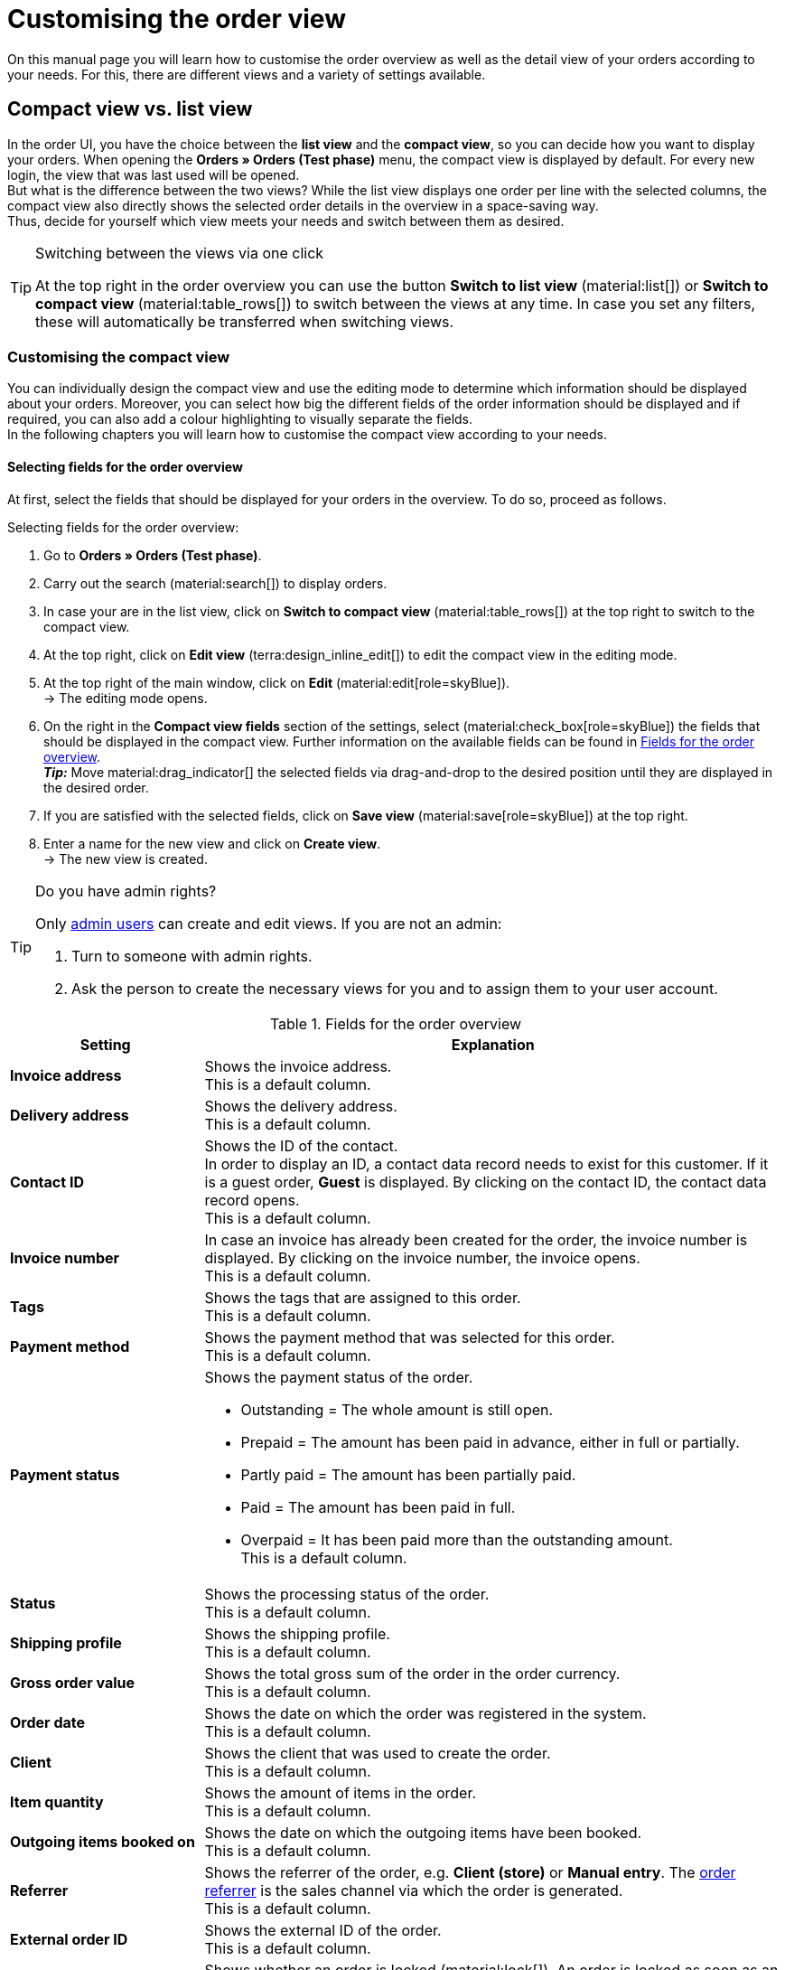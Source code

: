 = Customising the order view

:keywords: MyView, design order view, customise order view, adjust order view, adjust columns for order view, configure columns, compact view, list view
:author: team-order-core
:description: Learn how to customise the order overview as well as the detail view of your orders. In the editing mode, decide for yourself which information and settings you need for managing your orders.

On this manual page you will learn how to customise the order overview as well as the detail view of your orders according to your needs. For this, there are different views and a variety of settings available.

[#compact-vs-list-view]
==  Compact view vs. list view

In the order UI, you have the choice between the *list view* and the *compact view*, so you can decide how you want to display your orders. When opening the *Orders » Orders (Test phase)* menu, the compact view is displayed by default. For every new login, the view that was last used will be opened. +
But what is the difference between the two views? While the list view displays one order per line with the selected columns, the compact view also directly shows the selected order details in the overview in a space-saving way. +
Thus, decide for yourself which view meets your needs and switch between them as desired.

[TIP]
.Switching between the views via one click
====
At the top right in the order overview you can use the button *Switch to list view* (material:list[]) or *Switch to compact view* (material:table_rows[]) to switch between the views at any time. In case you set any filters, these will automatically be transferred when switching views.
====

[#configure-compact-view]
=== Customising the compact view

You can individually design the compact view and use the editing mode to determine which information should be displayed about your orders. Moreover, you can select how big the different fields of the order information should be displayed and if required, you can also add a colour highlighting to visually separate the fields. +
In the following chapters you will learn how to customise the compact view according to your needs.

[#compact-view-fields]
==== Selecting fields for the order overview

At first, select the fields that should be displayed for your orders in the overview. To do so, proceed as follows.

[.instruction]
Selecting fields for the order overview:

. Go to *Orders » Orders (Test phase)*.
. Carry out the search (material:search[]) to display orders.
. In case your are in the list view, click on *Switch to compact view* (material:table_rows[]) at the top right to switch to the compact view.
. At the top right, click on *Edit view* (terra:design_inline_edit[]) to edit the compact view in the editing mode.
. At the top right of the main window, click on *Edit* (material:edit[role=skyBlue]). +
→ The editing mode opens.
. On the right in the *Compact view fields* section of the settings, select (material:check_box[role=skyBlue]) the fields that should be displayed in the compact view. Further information on the available fields can be found in <<#table-columns-compact-view>>. +
*_Tip:_* Move material:drag_indicator[] the selected fields via drag-and-drop to the desired position until they are displayed in the desired order. +
. If you are satisfied with the selected fields, click on *Save view* (material:save[role=skyBlue]) at the top right.
. Enter a name for the new view and click on *Create view*. +
→ The new view is created.

[TIP]
.Do you have admin rights?
======
Only xref:business-decisions:user-accounts-access.adoc#[admin users] can create and edit views.
If you are not an admin:

. Turn to someone with admin rights.
. Ask the person to create the necessary views for you and to assign them to your user account.
======

[[table-columns-compact-view]]
.Fields for the order overview
[cols="1,3"]
|===
|Setting |Explanation

| *Invoice address*
|Shows the invoice address. +
This is a default column.

| *Delivery address*
|Shows the delivery address. +
This is a default column.

| *Contact ID*
|Shows the ID of the contact. +
In order to display an ID, a contact data record needs to exist for this customer. If it is a guest order, *Guest* is displayed. By clicking on the contact ID, the contact data record opens. +
This is a default column.

| *Invoice number*
|In case an invoice has already been created for the order, the invoice number is displayed. By clicking on the invoice number, the invoice opens. +
This is a default column.

| *Tags*
|Shows the tags that are assigned to this order. +
This is a default column.

| *Payment method*
|Shows the payment method that was selected for this order. +
This is a default column.

| *Payment status*
a|Shows the payment status of the order. +

* Outstanding = The whole amount is still open.
* Prepaid = The amount has been paid in advance, either in full or partially.
* Partly paid = The amount has been partially paid.
* Paid = The amount has been paid in full.
* Overpaid = It has been paid more than the outstanding amount. +
This is a default column.

| *Status*
|Shows the processing status of the order. +
This is a default column.

| *Shipping profile*
|Shows the shipping profile. +
This is a default column.

| *Gross order value*
|Shows the total gross sum of the order in the order currency. +
This is a default column.

| *Order date*
|Shows the date on which the order was registered in the system. +
This is a default column.

| *Client*
|Shows the client that was used to create the order. +
This is a default column.

| *Item quantity*
|Shows the amount of items in the order. +
This is a default column.

| *Outgoing items booked on*
|Shows the date on which the outgoing items have been booked. +
This is a default column.

| *Referrer*
|Shows the referrer of the order, e.g. *Client (store)* or *Manual entry*. The xref:orders:order-referrer.adoc#[order referrer] is the sales channel via which the order is generated. +
This is a default column.

| *External order ID*
|Shows the external ID of the order. +
This is a default column.

| *Lock status*
a|Shows whether an order is locked (material:lock[]). An order is locked as soon as an invoice has been generated. A credit note is locked as soon as a credit note document has been generated. You can unlock the order or the credit note by generating a reversal document for the respective document. +
This is an optional column.

| *Order type*
|Shows the type of the order. +
This is an optional column.

| *Order ID*
|Shows the ID of the order.
This is an optional column.

| *Contact*
|Shows the name of the contact. +
This is an optional column.

| *Contact rating*
|Shows the customer rating of the contact. +
This is an optional column.

| *Client ID*
|Shows the ID of the client. +
This is an optional column.

| *Location*
|Shows the location of the client that was used to create the order. +
This is an optional column.

| *Location ID*
|Shows the location ID of the client that was used to create the order. +
This is an optional column.

| *Net order value*
|Shows the total net sum of the order in the order currency. +
This is an optional column.

| *VAT*
|Shows the VAT that is applied for this order. +
This is an optional column.

| *Paid amount (%)*
|Shows the amount that was paid for the order in percentage. +
This is an optional column.

| *Payment date*
|Shows the date on which the last payment for the order was received. +
This is an optional column.

| *Currency*
|Shows the order currency. +
This is an optional column.

| *Delivery country*
|Shows the country to which the order will be delivered. The displayed delivery country is taken from the given delivery address. +
This is an optional column.

| *Delivery date*
|Shows the estimated delivery date of the order. +
This is an optional column.

| *Source*
|Shows how the order was created, e.g. manually or via REST. +
This is an optional column.

| *Owner*
|Shows the order’s owner. +
This is an optional column.

| *Referrer ID*
|Shows the ID of the referrer that was used to create the order. +
This is an optional column.

| *Warehouse*
|Shows the main warehouse of the order.  +
This is an optional column.

| *Warehouse ID*
|Shows the ID of the main warehouse. +
This is an optional column.

| *Shipping costs*
|Shows the shipping costs of the order. +
This is an optional column.

| *Weight [kg]*
|Shows the total weight of the order. +
This is an optional column.

| *Reference*
|Shows the ID of the referenced order. By clicking on the ID the referenced order opens. +
This is an optional column.

| *Shipping service provider*
|Shows the shipping service provider. +
This is an optional column.

| *Package numbers*
|Shows the order’s package numbers separated by comma. +
This is an optional column.

| *Sales representative ID*
|Shows the ID of the sales representative. +
This is an optional column.

| *Contact (invoice address)*
|Shows the contact of the invoice address. +
This is an optional column.

| *Contact (delivery address)*
|Shows the contact of the delivery address. +
This is an optional column.

| *Company*
|Shows the company that is saved on the order's contact or on the invoice address (guest order). +
This is an optional column.

| *Loyalty program*
|Shows the respective loyalty programme of Amazon Prime or eBay Plus.

|===

[#configure-compact-view-fields]
==== Configuring fields

For the selected fields, you can carry out further settings and thus for example define the field size, change the title or add a colour highlighting. To do so, proceed as follows.

[.instruction]
Configuring fields:

. Go to *Orders » Orders (Test phase)*.
. Carry out the search (material:search[]) to display orders.
. In case your are in the list view, click on *Switch to compact view* (material:table_rows[]) at the top right to switch to the compact view.
. At the top right, click on *Edit view* (terra:design_inline_edit[]) to edit the compact view in the editing mode.
. At the top right of the main window, click on *Edit* (material:edit[role=skyBlue]). +
→ The editing mode opens.
. Expand the fields (material:chevron_right[]) to configure them. Pay attention to the information given in <<#table-compact-view-field-settings>>.
. If you are satisfied with the selected fields, click on *Save view* (material:save[role=skyBlue]) at the top right. +
→ The changes are saved.

[[table-compact-view-field-settings]]
.Settings for the compact view fields
[cols="1,3"]
|===

| *Custom field name*
|Here you can enter another title for the respective field if desired.

| *Colour highlighting*
|Optionally select a colour highlighting that will be shown on the left side of the respective field. This can help to visually separate and highlight the fields. If you don’t select a colour, a grey flag will be displayed on the field by default. +
The following fields already have the following flag by default: +
*Invoice address* = red +
*Delivery address* = red +
*Contact ID* = blue +
*Invoice number* = blue

| *Field size (horizontal)*
|Select how wide the field should be displayed in the overview. Select between the options *small*, *medium* and *large*. +
*_Note:_* For the fields *Delivery address* and *Invoice address* you can also select the vertical field size.

| *Only show icon*
|Select whether only the symbol of the field (e.g. for the payment method) should be displayed. +
Note that this setting is only available for specific fields.

|===

[TIP]
.Selecting filters
====
Underneath the available fields for the compact view you can see the filters. Move the desired filters via drag-and-drop from the list *Available filters* to the list *Displayed filters*.
====

[#compact-view-functions-and-filters]
==== Selecting functions and filter settings

In the editing mode you can also decide which functions and filters should be displayed in the order overview. To do so, proceed as follows.

[.instruction]
Selecting functions and filters:

. Go to *Orders » Orders (Test phase)*.
. Carry out the search (material:search[]) to display orders.
. In case your are in the list view, click on *Switch to compact view* (material:table_rows[]) at the top right to switch to the compact view.
. At the top right, click on *Edit view* (terra:design_inline_edit[]) to edit the compact view in the editing mode.
. At the top right of the main window, click on *Edit* (material:edit[role=skyBlue]). +
→ The editing mode opens.
. At the top right in the *Settings* section, carry out the settings for the compact view. Pay attention to the information given in <<#table-general-settings-compact-view>>.
. If you are satisfied with the settings for the view, click on *Save view* (material:save[role=skyBlue]) at the top right. +
→ The changes are saved.

[[table-general-settings-compact-view]]
.Settings for functions and filters
[cols="1,3"]
|===

| *Group functions*
|Select which group functions should be displayed for orders by default. All remaining group functions will be available in the context menu (material:more_vert[]) right next to it.

| *Order menu functions*
|Select which menu functions should be displayed for orders by default. All remaining menu functions will be available in the context menu (material:more_vert[]) right next to it.

| *Order items*
|Select whether the order items of your orders should be collapsed or expanded by default. If you decide to collapse the order items by default, you can expand them at any time by clicking on *Expand order items* (icon:chevron_right[]).

| *Filter settings*
|Select in how many columns the selected filters should be displayed in the filter selection.

|===

[TIP]
.Sorting by orders
====
In the compact view you can sort your orders by the *Order ID* or the *Order status*. To do so, select one of the two options from the *Sort by* drop-down list and decide whether you want the orders to be displayed in *Descending* (material:arrow_downward[]) or in *Ascending* (material:arrow_upward[]) order.
====

[#select-order-items-compact-view]
==== Configuring table columns for order items

Besides defining the fields in the order overview, you can also decide which columns should be displayed for the order items. To do so, proceed as follows.

[.instruction]
Configuring table columns for order items:

. Go to *Orders » Orders (Test phase)*.
. Carry out the search (material:search[]) to display orders.
. In case your are in the list view, click on *Switch to compact view* (material:table_rows[]) at the top right to switch to the compact view.
. At the top right, click on *Configure columns* (material:settings[]) and select the option *Order item table*. +
→ The available columns for the order items are displayed.
. Select (material:check_box[role=skyBlue]) which columns should be displayed. Further information on the available columns can be found in <<#table-order-item-columns-compact-view>>. +
*_Tip:_* Move material:drag_indicator[] the selected fields via drag-and-drop to the desired position until they are displayed in the desired order. +
. Click on *Confirm*. +
→ The settings are saved.

[[table-order-item-columns-compact-view]]
.Order items for the compact view
[cols="1,3"]
|===
|Setting |Explanation

| *Expand*
|Allows you to show further information about the order items and displays the *Name*, the *Value* and the *Surcharge*.

| *Quantity*
|Shows the amount that was ordered of this order item. +
This is a default column.

| *Item ID*
|Shows the item ID of this order item. You can open the item by clicking on the ID. +
This is a default column.

| *Variation no.*
|Shows the variation number of this order item. +
This is a default column.

| *Variation name*
|Shows the variation name of this order item. +
This is a default column.

| *Variation ID*
|Shows the variation ID of this order item. You can open the variation by clicking on the ID. +
This is a default column.

| *Item name*
|Shows the item name of this order item. +
This is an optional column.

| *Attributes*
|Shows the attributes of this order item. +
This is a default column.

| *Net price*
|Shows the net price of this order item. +
This is a default column.

| *Original net price*
|Shows the regular net price of this order item. +
This is an optional column.

| *Gross price*
|Shows the gross price of the order item. +
This is a default column.

| *Discount [%]*
|Shows the discount that was selected for this order item. +
This is a default column.

| *Surcharge total*
|Shows the sum of the surcharges of the order item. +
This is a default column.

| *Total amount of the order (net)*
|Shows the total net amount of the order item. +
This is a default column.

| *Total amount of the order (gross)*
|Shows the total gross amount of the order item. +
This is a default column.

| *Warehouse*
|Shows the warehouse of the order item. +
This is a default column.

| *VAT [%]*
|Shows the VAT rate of the order item in percent. +
This is a default column.

| *External item ID*
|Shows the external item ID. If the order is an eBay or an Amazon order, you are directed to the marketplace when clicking on the ID. +
This is an optional column.

| *External order item ID*
|Shows the external order item ID transferred by the market. +
This is an optional column.

| *Property ID*
|Shows the ID of the property. +
This is an optional column.

| *Storage locations*
|Shows the storage locations of this order item. +
This is an optional column.

| *Net profit margin*
|Shows the net profit margin of the order item. +
This is an optional column.

| *Note*
|Shows a note for the order item. +
This is a default column.

| *Return reason*
|Shows the return reason of the order item in case of a return. +
This is a default column.

| *Remaining item value [%]*
|Shows the remaining item value in %. +
This is a default column.

| *Item status*
|Shows the item status of this order item. +
This is a default column.

| *Reorder ID*
|Shows the ID of the reorder. You can open the reorder by clicking on the ID. +
This is a default column.
|===


[#configure-list-view]
=== Customising the list view

The list view allows you to configure the overview as well as the detail view of orders according to your needs. By using the editing mode you can for example define which columns should be displayed for your orders and in which order you want them to be shown.
The detail view differs depending on the order type. Thus, there is an individual overview for each type with the respectively relevant information. In the following chapters you will learn how to edit the list view and how to adjust it according to your needs.

[#select-toolbar-buttons]
==== Customising the toolbar

When opening an order, different functions will be available in the toolbar that depend on the order type. Decide for yourself, which buttons you want to see at first sight and which buttons should be available in the context menu (material:more_vert[]). +
The default toolbar looks as follows:

image::orders:toolbar-new-order-ui-en.png[]

[.instruction]
Customising the toolbar:

. Go to *Orders » Orders (Test phase)*.
. Carry out the search (material:search[]) to display orders.
. In case your are in the compact view, click on *Switch to list view* (material:list[]) at the top right to switch to the list view.
. Open the order for which you want to adjust the toolbar.
. At the top right, click on *Edit view* (terra:design_inline_edit[role="darkGrey"]).
. In the *Default toolbar buttons* section on the right, select the buttons that you want to be displayed by default in the order’s detail view.
. *Save* (material:save[]) the settings. +
→ The toolbar is updated according to your settings.

[[table-toolbar-functions]]
.Functions in the toolbar
[cols="2,1,6a"]
|===
|Element |Symbol |Explanation

| *Save*
| material:save[]
|Once you carried out settings for an order, this button will be activated and you can save the settings. +
This button is shown by default in the toolbar.

| *Create orders*
| material:shopping_cart[]
a|Allows you to create child orders for an order. Different options are available depending on the order type. +
This button is shown by default in the toolbar. +
You can create the following order types as child orders: +

* Sales order
* Warranty
* Credit note
* Delivery order
* Reorder
* Repair
* Return
* Multi-order
* Multi credit note
* Multi-delivery
* Partial delivery
* Advance order

** For all order items: The maximum amount of all items is automatically added to the shopping cart.
** For specific order items: The table of the shopping cart will be empty at first, which means that the desired items have to be added manually.
** Split automatically (only for delivery orders): The items are automatically split according to the settings.

| *Book outgoing items*
| material:input[]
|Allows you to directly book outgoing items so the stock of a variation is reduced when stock exists. The status of the order is automatically changed to status 7. +
This button is shown by default in the toolbar.

| *Book back items*
| material:input[]
|Books back all items or part of the items. This option does not reset outgoing items completely. +
This button is shown by default in the toolbar.

| *Email service*
| material:email[]
|Opens the *Email templates* window and allows you to directly send an email template to a customer or to see emails that have already been sent. +
This button is shown by default in the toolbar.

| *Split order*
| material:call_split[]
|Splits an order. +
This button is available in the context menu (material:more_vert[]) of the toolbar by default. For further information, see chapter xref:orders:working-with-orders.adoc#splitting-orders[splitting orders].

| *Duplicate order*
| material:content_copy[]
|Duplicates an order. Afterwards, the duplicated order is shown in the side navigation and highlighted in blue. +
You can duplicate the entire order, for example if a customer carries out the same order again or if several customers order the same things. +
This button is available in the context menu (material:more_vert[]) of the toolbar by default.

| *Assign/detach storage locations*
| material:warehouse[]
a|Assigns or unassigns storage locations.  The assignment of a storage location is especially important for pick lists and packing lists. +
This button is available in the context menu (material:more_vert[]) of the toolbar by default. +

* *Assign storage locations*: assigns a storage location to the order item. In case more than one storage location is assigned to an item, the storage locations are prioritised by position. If no storage location is assigned, the default storage location is selected. +
*_Tip:_* Storage locations can also be assigned to items via xref:automation:event-procedures.adoc#[event procedure]. +
* *Detach storage locations*: removes the current storage location assignment.

| *Checkout*
| material:visibility[]
|When clicking this button you are forwarded to the plentyShop LTS where the order is opened. +
This button is available in the context menu (material:more_vert[]) of the toolbar by default.

| *Redeem coupon*
| material:card_giftcard[]
|Allows you to manually redeem coupons. This is possible for plentymarkets campaigns as well as external campaigns. For further information, see the chapter xref:orders:working-with-orders#redeem-coupon[redeem coupon]. +
This button is available in the context menu (material:more_vert[]) of the toolbar by default.

| *Blocked*
| material:lock[]
|This order is locked and can only be edited in a limited way. Hover over the button to see further information on the lock status and on how to unlock the order. +
This button is situated on the very right of the toolbar and is only shown for locked orders.

| *Delete order*
| material:delete[]
a|Deletes an order. Confirm the confirmation message to delete the order. +
This button is available in the context menu (material:more_vert[]) of the toolbar by default. +
Note that orders cannot be deleted, if: +

* tax-relevant documents already exist for the order.
* the user is not authorised to delete orders.
* outgoing items have already been booked.
* a delivery order has been created.
* child orders exist. +

In general, orders should not be deleted. Errors can occur when orders are deleted because the orders are linked to items, shipping settings and other functions such as cancellations and returns. However, newly created orders can be deleted. In case you want to delete an order that has child orders, you need to delete the child orders first.

| *Reload order*
| material:refresh[]
|Updates the order and thus shows possible changes from other users that have worked on the same order simultaneously. Save your changes before reloading the order.
|===

[TIP]
.Show or hide side navigation
======
In the list view, you can decide in the order overview as well as in the detail view of an order whether you want to show or hide the side navigation. To do so, click on material:menu[] at the top left.
======

[#configure-columns]
==== Configuring columns in the overview

The table columns in the list view can be configured for both levels. When opening the *Orders » Orders (Test phase)* menu for the first time, the default view of the table is shown. By clicking on *Configure columns* (material:settings[]) on the right, the options *Order overview table* and *Order item table* are displayed. In the *Configure columns* window, you can select the columns that you want to be displayed and also define the order in which they are shown.

[.collapseBox]
.*Configuring columns*
--
When you have adapted the table once, these settings are saved. You can change the layout any time. A list of the available columns can be found in <<table-order-overview>> as well as <<table-order-items>>. There, you’ll also find out which columns are default columns. Default columns are shown when tables are not customised. Proceed as follows to adjust the table.

[.instruction]
Configuring columns:

. Go to *Orders » Orders (Test phase)*.
. Carry out the search (material:search[]) to display orders.
. In case your are in the compact view, click on *Switch to list view* (material:list[]) at the top right to switch to the list view.
. At the top right, click on *Configure columns* (material:settings[]).
. Select which level of the table you want to configure. +
→ The window *Configure columns* opens.
. Select (material:done[]) the columns you want to be displayed. Pay attention to the explanations given in <<table-order-overview>> and <<table-order-items>>.
. Move (material:drag_indicator[]) the columns via drag-and-drop to the desired position until they are displayed in the desired order.
. Add or remove columns according to your needs.
. Click on *Confirm*. +
→ The settings are saved.
--

[TIP]
.Resizable table columns
====
For some tables in the Order UI, you have the possibility to adjust the size of the columns according to your needs. When hovering over the respective table columns, blue lines appear which allow you to adjust the size as desired. You can resize the columns of the following tables: +
* Order overview table +
* Order items table (in the overview as well as in the order details) +
* Order variation search in the *Edit items* view of an order +
* Shopping cart table in the *Edit items* view of an order.
====

[#table-columns-orders]
===== Configuring table columns in the order overview

The following columns are available for the *order overview* in the list view.

[[table-order-overview]]
.Order overview list view
[cols="1,3"]
|===
|Setting |Explanation

|*Expand*
|Allows you to expand an order in the order overview.

|*Selection*
|Allows you to select orders so you can carry out actions for several orders at once.

| *Lock status*
a|Shows whether an order is locked (material:lock[]). An order is locked as soon as an invoice has been generated. A credit note is locked as soon as a credit note document has been generated. You can unlock the order or the credit note by generating a reversal document for the respective document. +
This is a default column.

| *Order type*
|Shows the type of the order. +
This is a default column.

| *Order ID*
|Shows the ID of the order.
This is a default column.

| *Contact*
|Shows the name of the contact. +
This is an optional column.

| *Contact ID*
|Shows the ID of the contact. +
In order to display an ID, a contact data record needs to exist for this customer. If it is a guest order, *Guest* is displayed. By clicking on the contact ID, the contact data record opens. +
This is a default column.

| *Contact rating*
|Shows the customer rating of the contact. +
This is an optional column.

| *Client*
|Shows the client that was used to create the order. +
This is a default column.

| *Client ID*
|Shows the ID of the client. +
This is an optional column.

| *Location*
|Shows the location of the client that was used to create the order. +
This is a default column.

| *Location ID*
|Shows the location ID of the client that was used to create the order. +
This is an optional column.

| *Item quantity*
|Shows the amount of items in the order. +
This is a default column.

| *Net order value*
|Shows the total net sum of the order in the order currency. +
This is a default column.

| *Gross order value*
|Shows the total gross sum of the order in the order currency. +
This is a default column.

| *VAT*
|Shows the VAT that is applied for this order. +
This is a default column.

| *Order status*
|Shows the processing status of the order. +
This is a default column.

| *Outgoing items booked on*
|Shows the date on which the outgoing items have been booked. +
This is a default column.

| *Order date*
|Shows the date on which the order was registered in the system. +
This is a default column.

| *Payment method*
|Shows the payment method that was selected for this order. +
This is a default column.

| *Invoice number*
|In case an invoice has already been created for the order, the invoice number is displayed. By clicking on the invoice number, the invoice opens. +
This is a default column.

| *Payment status*
a|Shows the payment status of the order. +

* Outstanding = The whole amount is still open.
* Prepaid = The amount has been paid in advance, either in full or partially.
* Partly paid = The amount has been partially paid.
* Paid = The amount has been paid in full.
* Overpaid = It has been paid more than the outstanding amount. +
This is a default column.

| *Paid amount (%)*
|Shows the amount that was paid for the order in percentage.

| *Payment date*
|Shows the date on which the last payment for the order was received. +
This is a default column.

| *Currency*
|Shows the order currency. +
This is a default column.

| *Delivery country*
|Shows the country to which the order will be delivered. The displayed delivery country is taken from the given delivery address. +
This is a default column.

| *Delivery date*
|Shows the estimated delivery date of the order. +
This is a default column.

| *Source*
|Shows how the order was created, e.g. manually or via REST. +
This is a default column.

| *Owner*
|Shows the order’s owner. +
This is an optional column.

| *Referrer ID*
|Shows the ID of the referrer that was used to create the order. +
This is an optional column.

| *Referrer*
|Shows the referrer of the order, e.g. *Client (store)* or *Manual entry*. The xref:orders:order-referrer.adoc#[order referrer] is the sales channel via which the order is generated. +
This is a default column.

| *Warehouse*
|Shows the main warehouse of the order.  +
This is a default column.

| *Warehouse ID*
|Shows the ID of the main warehouse. +
This is an optional column.

| *Shipping costs*
|Shows the shipping costs of the order. +
This is a default column.

| *Weight [kg]*
|Shows the total weight of the order. +
This is an optional column.

| *Reference*
|Shows the ID of the referenced order. By clicking on the ID the referenced order opens. +
This is a default column.

| *Invoice address*
|Shows the invoice address. +
This is an optional column.

| *Delivery address*
|Shows the delivery address. +
This is a default column.

| *Tags*
|Shows the tags that are assigned to this order. +
This is an optional column.

| *Shipping profile*
|Shows the shipping profile. +
This is a default column.

| *Shipping service provider*
|Shows the shipping service provider. +
This is an optional column.

| *Package numbers*
|Shows the order’s package numbers separated by comma. +
This is an optional column.

| *External order ID*
|Shows the external ID of the order. +
This is a default column.

| *Sales representative ID*
|Shows the ID of the sales representative.

| *Contact (invoice address)*
|Shows the contact of the invoice address. +
This is an optional column.

| *Contact (delivery address)*
|Shows the contact of the delivery address. +
This is an optional column.

| *Company*
|Shows the company that is saved on the order's contact or on the invoice address (guest order). +
This is an optional column.

| *Loyalty program*
|Shows the respective loyalty programme of Amazon Prime or eBay Plus.

|*Actions*
|Shows further actions (material:more_vert[]) that are available for this order.
|===

[#table-columns-order-items]
===== Configuring table columns for order items

Expand the second level (material:chevron_right[]) to see information about the *order items*. For this, the columns listed in the table below are available. +
*_Note:_* The order items are not the same for all order types.

[TIP]
.Show order items for all orders by default
======
By default, the order items of your orders are not shown in the overview of the list view. In the editing mode of the overview, you can however define via the *Order items table default* setting whether to expand or collapse the order items table in the order overview by default. If you select the option *Expanded*, up to 5 order items are shown. By clicking on *Show all order items*, you are forwarded to the detail view of the order where all order items are listed.
======

[[table-order-items]]
.Order items for the list view
[cols="1,3"]
|===
|Setting |Explanation

| *Expand*
|Allows you to show further information about the order items and displays the *Name*, the *Value* and the *Surcharge*.

| *Quantity*
|Shows the amount that was ordered of this order item. +
This is a default column.

| *Item ID*
|Shows the item ID of this order item. You can open the item by clicking on the ID. +
This is a default column.

| *Variation no.*
|Shows the variation number of this order item. +
This is a default column.

| *Variation name*
|Shows the variation name of this order item. +
This is a default column.

| *Variation ID*
|Shows the variation ID of this order item. You can open the variation by clicking on the ID. +
This is a default column.

| *Item name*
|Shows the item name of this order item. +
This is an optional column.

| *Attributes*
|Shows the attributes of this order item. +
This is a default column.

| *Net price*
|Shows the net price of this order item. +
This is a default column.

| *Original net price*
|Shows the regular net price of this order item. +
This is an optional column.

| *Gross price*
|Shows the gross price of the order item. +
This is a default column.

| *Discount [%]*
|Shows the discount that was selected for this order item. +
This is a default column.

| *Surcharge total*
|Shows the sum of the surcharges of the order item. +
This is a default column.

| *Total amount of the order (net)*
|Shows the total net amount of the order item. +
This is a default column.

| *Total amount of the order (gross)*
|Shows the total gross amount of the order item. +
This is a default column.

| *Warehouse*
|Shows the warehouse of the order item. +
This is a default column.

| *VAT [%]*
|Shows the VAT rate of the order item in percent. +
This is a default column.

| *External item ID*
|Shows the external item ID. If the order is an eBay or an Amazon order, you are directed to the marketplace when clicking on the ID. +
This is an optional column.

| *External order item ID*
|Shows the external order item ID transferred by the market. +
This is an optional column.

| *Property ID*
|Shows the ID of the property. +
This is an optional column.

| *Storage locations*
|Shows the storage locations of this order item. +
This is an optional column.

| *Net profit margin*
|Shows the net profit margin of the order item. +
This is an optional column.

| *Note*
|Shows a note for the order item. +
This is a default column.

| *Return reason*
|Shows the return reason of the order item in case of a return. +
This is a default column.

| *Remaining item value [%]*
|Shows the remaining item value in %. +
This is a default column.

| *Item status*
|Shows the item status of this order item. +
This is a default column.

| *Reorder ID*
|Shows the ID of the reorder. You can open the reorder by clicking on the ID. +
This is a default column.
|===

[#show-order-items]
==== Display or hide order item properties

If you want to see properties of the order items, such as *Name* or *Value*, go to the line of the order and click on the arrow icon on the left (material:chevron_right[]). At first, you will see details about the order items. On this level, click on the arrow symbol (material:chevron_right[]) once again too see the properties. +
*_Note:_* If you want to edit the properties of order items, open the desired order, go to the *Order items* area and click on *Edit items* (material:edit[]).

[#editing-mode]
==== Using the editing mode

The editing mode allows a high degree of flexibility for positioning content and data in the *Orders » Orders (Test phase)* menu. This works by intuitively positioning elements via drag-and-drop. You can individually adjust and edit each element. <<#table-functions-editing-mode>> contains an overview of the functions available in the editing mode for the list view.

[TIP]
.Do you have admin rights?
======
Only xref:business-decisions:user-accounts-access.adoc#[admin users] can create and edit views.
If you are not an admin:

. Turn to someone with admin rights.
. Ask the person to create the necessary views for you and to assign them to your user account.
======

[[table-functions-editing-mode]]
.Available settings in the editing mode
[cols="2,1,6"]
|===
|Element |Symbol |Explanation

| *Edit view*
|terra:design_inline_edit[]
|Opens the view for editing. +
You can move the elements to a different place with drag-and-drop and adjust the size of the components.

| *Undo*
|material:undo[]
|Undoes the last change, unless this change has already been saved.

| *Redo*
|material:redo[]
|Restores the previously undone change.

| *Default view*
|
|This area displays the view that is currently opened. Click on icon:sort-down[role=darkGrey] to switch to another view or to create a new view.

| *Restoring the previously saved state*
|material:restore[]
|Resets the view to the state that was last saved.

| *Save*
|material:save[]
|Saves the changes. By doing so, you can save as many different views as you like. +
When you want to edit orders the next time, you can open your preferred view via the drop-down list in the top right. Also via this drop-down list, you can create a new preset by clicking on material:add[] *Create new preset...*.

| *Edit*
|material:edit[]
|When you edit the element, you can see in the *Elements* area on the right side which elements have not been added yet and are therefore still available. Elements that have already been added are disabled and cannot be used another time.

| *Delete*
|material:delete[]
|Deletes the element.

| *Close*
|material:close[]
|Closes the editing mode. If you have not saved the changes yet, a security inquiry appears.

|===

[#create-new-view]
===== Creating a new view
To create a new view, proceed as described below.

[.instruction]
Creating a new view:

. In the editing mode, click on the list of views (icon:caret-down[role="darkGrey"]).
. Click on material:add[] *Create new preset...*.
. Enter a name for the view.
. Click on *Create view*. +
→ The new view is created and opens automatically, i.e. it is applied. It’s now possible to switch between different views.

[#place-elements]
===== Placing elements

Drag-and-drop the elements to intuitively place them exactly where you want them. In addition, adjust the size of the elements according to your needs. +
Proceed as described below to add elements.

[.instruction]
Placing elements:

. Go to *Orders » Orders (Test phase)*.
. Open the order view in which you want to place an element.
. Click on *Edit view* (terra:design_inline_edit[]) at the top right.
. On the right side, select an element and put it into the right position via drag-and-drop. +
*_Optional:_* Move your cursor over the border of an element and drag the element to its desired size while holding on to your cursor. +
*_Tip:_* Do you want to move your elements to another position at a later point in time? You can do so by using drag-and-drop until all elements are placed correctly.

[TIP]
.Provide fields as read-only
====
For every field of an element, you can decide whether it should only be provided as read-only. To do so, go to the field and click on *Edit* (material:edit[role=skyBlue]) to activate (material:check_box[role=skyBlue]) the option *read-only*. Thus, the field is only displayed but cannot be edited.
====

[#complete-editing]
===== Finalising your work

Once you carried out all settings, you can save your changes and finalise the editing mode. Check afterwards whether the view fits your needs.

[.instruction]
Finalising your work:

. Save the view (terra:save[role="darkGrey"]) and close the editing mode (icon:close[role="darkGrey"]).
. Check the result in the main window.
. If necessary:
.. Click on *Edit view* (terra:design_inline_edit[role="darkGrey"]) again and edit the view even further.
.. Allow other users to see the view.

[#order-menu-functions]
==== Placing functions in the order overview

The order overview offers many different functions that are available in the context menu (material:more_vert[]) of each line by default. If you want to directly place specific functions for orders in the order overview table, you can carry out the corresponding settings in the editing mode.

[.instruction]
Placing functions in the order overview:

. Go to *Orders » Orders (Test phase)*.
. Carry out the search (material:search[]) to display orders.
. In case your are in the compact view, click on *Switch to list view* (material:list[]) at the top right to switch to the list view.
. Click on *Edit view* (terra:design_inline_edit[]) at the top right. +
→ The editing mode opens.
. In the main window, click on *Edit* (material:edit[role=skyBlue]). +
→ The settings become visible on the right.
. In the *order menu functions* setting, select (material:check[role=skyBlue]) all *default menu functions* from the drop-down list that should be visible by default in the order overview.
. *Save* (material:save[]) the settings. +
→ All selected functions are now directly available on the right in the order overview.

[#asterisk-unsaved-changes]
==== Noticing unsaved changes

If you carried out changes in an order, a star is displayed in the side navigation on the left. The star indicates in which area unsaved changes exist. As soon as you save (material:save[]) the changes or reset the changes to the previous state, the star will disappear.

image::orders:unsaved-changes-en.png[]
